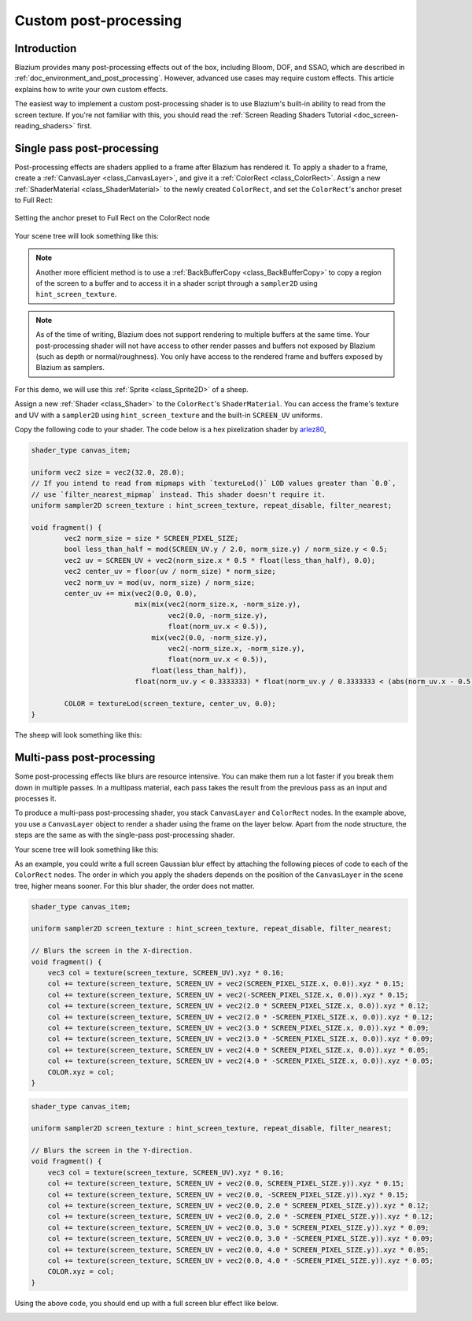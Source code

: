 .. _doc_custom_postprocessing:

Custom post-processing
======================

Introduction
------------

Blazium provides many post-processing effects out of the box, including Bloom,
DOF, and SSAO, which are described in :ref:`doc_environment_and_post_processing`.
However, advanced use cases may require custom effects. This article explains how
to write your own custom effects.

The easiest way to implement a custom post-processing shader is to use Blazium's
built-in ability to read from the screen texture. If you're not familiar with
this, you should read the
:ref:`Screen Reading Shaders Tutorial <doc_screen-reading_shaders>` first.

Single pass post-processing
---------------------------

Post-processing effects are shaders applied to a frame after Blazium has rendered
it. To apply a shader to a frame, create a :ref:`CanvasLayer
<class_CanvasLayer>`, and give it a :ref:`ColorRect <class_ColorRect>`. Assign a
new :ref:`ShaderMaterial <class_ShaderMaterial>` to the newly created
``ColorRect``, and set the ``ColorRect``'s anchor preset to Full Rect:

.. figure:: img/custom_postprocessing_anchors_preset_full_rect.webp
   :align: center
   :alt: Setting the anchor preset to Full Rect on the ColorRect node

   Setting the anchor preset to Full Rect on the ColorRect node

Your scene tree will look something like this:

.. image:: img/post_tree1.png

.. note::

   Another more efficient method is to use a :ref:`BackBufferCopy
   <class_BackBufferCopy>` to copy a region of the screen to a buffer and to
   access it in a shader script through a ``sampler2D`` using
   ``hint_screen_texture``.

.. note::

    As of the time of writing, Blazium does not support rendering to multiple
    buffers at the same time. Your post-processing shader will not have access
    to other render passes and buffers not exposed by Blazium (such as depth or
    normal/roughness). You only have access to the rendered frame and buffers
    exposed by Blazium as samplers.

For this demo, we will use this :ref:`Sprite <class_Sprite2D>` of a sheep.

.. image:: img/post_example1.png

Assign a new :ref:`Shader <class_Shader>` to the ``ColorRect``'s
``ShaderMaterial``. You can access the frame's texture and UV with a
``sampler2D`` using ``hint_screen_texture`` and the built-in ``SCREEN_UV``
uniforms.

Copy the following code to your shader. The code below is a hex pixelization
shader by `arlez80 <https://bitbucket.org/arlez80/hex-mosaic/src/master/>`_,

.. code-block:: glsl

    shader_type canvas_item;

    uniform vec2 size = vec2(32.0, 28.0);
    // If you intend to read from mipmaps with `textureLod()` LOD values greater than `0.0`,
    // use `filter_nearest_mipmap` instead. This shader doesn't require it.
    uniform sampler2D screen_texture : hint_screen_texture, repeat_disable, filter_nearest;

    void fragment() {
            vec2 norm_size = size * SCREEN_PIXEL_SIZE;
            bool less_than_half = mod(SCREEN_UV.y / 2.0, norm_size.y) / norm_size.y < 0.5;
            vec2 uv = SCREEN_UV + vec2(norm_size.x * 0.5 * float(less_than_half), 0.0);
            vec2 center_uv = floor(uv / norm_size) * norm_size;
            vec2 norm_uv = mod(uv, norm_size) / norm_size;
            center_uv += mix(vec2(0.0, 0.0),
                             mix(mix(vec2(norm_size.x, -norm_size.y),
                                     vec2(0.0, -norm_size.y),
                                     float(norm_uv.x < 0.5)),
                                 mix(vec2(0.0, -norm_size.y),
                                     vec2(-norm_size.x, -norm_size.y),
                                     float(norm_uv.x < 0.5)),
                                 float(less_than_half)),
                             float(norm_uv.y < 0.3333333) * float(norm_uv.y / 0.3333333 < (abs(norm_uv.x - 0.5) * 2.0)));

            COLOR = textureLod(screen_texture, center_uv, 0.0);
    }

The sheep will look something like this:

.. image:: img/post_example2.png

Multi-pass post-processing
--------------------------

Some post-processing effects like blurs are resource intensive. You can make
them run a lot faster if you break them down in multiple passes. In a multipass
material, each pass takes the result from the previous pass as an input and
processes it.

To produce a multi-pass post-processing shader, you stack ``CanvasLayer`` and
``ColorRect`` nodes. In the example above, you use a ``CanvasLayer`` object to
render a shader using the frame on the layer below. Apart from the node
structure, the steps are the same as with the single-pass post-processing
shader.

Your scene tree will look something like this:

.. image:: img/post_tree2.png

As an example, you could write a full screen Gaussian blur effect by attaching
the following pieces of code to each of the ``ColorRect`` nodes. The order in
which you apply the shaders depends on the position of the ``CanvasLayer`` in
the scene tree, higher means sooner. For this blur shader, the order does not
matter.

.. code-block:: glsl

    shader_type canvas_item;

    uniform sampler2D screen_texture : hint_screen_texture, repeat_disable, filter_nearest;

    // Blurs the screen in the X-direction.
    void fragment() {
        vec3 col = texture(screen_texture, SCREEN_UV).xyz * 0.16;
        col += texture(screen_texture, SCREEN_UV + vec2(SCREEN_PIXEL_SIZE.x, 0.0)).xyz * 0.15;
        col += texture(screen_texture, SCREEN_UV + vec2(-SCREEN_PIXEL_SIZE.x, 0.0)).xyz * 0.15;
        col += texture(screen_texture, SCREEN_UV + vec2(2.0 * SCREEN_PIXEL_SIZE.x, 0.0)).xyz * 0.12;
        col += texture(screen_texture, SCREEN_UV + vec2(2.0 * -SCREEN_PIXEL_SIZE.x, 0.0)).xyz * 0.12;
        col += texture(screen_texture, SCREEN_UV + vec2(3.0 * SCREEN_PIXEL_SIZE.x, 0.0)).xyz * 0.09;
        col += texture(screen_texture, SCREEN_UV + vec2(3.0 * -SCREEN_PIXEL_SIZE.x, 0.0)).xyz * 0.09;
        col += texture(screen_texture, SCREEN_UV + vec2(4.0 * SCREEN_PIXEL_SIZE.x, 0.0)).xyz * 0.05;
        col += texture(screen_texture, SCREEN_UV + vec2(4.0 * -SCREEN_PIXEL_SIZE.x, 0.0)).xyz * 0.05;
        COLOR.xyz = col;
    }

.. code-block:: glsl

    shader_type canvas_item;

    uniform sampler2D screen_texture : hint_screen_texture, repeat_disable, filter_nearest;

    // Blurs the screen in the Y-direction.
    void fragment() {
        vec3 col = texture(screen_texture, SCREEN_UV).xyz * 0.16;
        col += texture(screen_texture, SCREEN_UV + vec2(0.0, SCREEN_PIXEL_SIZE.y)).xyz * 0.15;
        col += texture(screen_texture, SCREEN_UV + vec2(0.0, -SCREEN_PIXEL_SIZE.y)).xyz * 0.15;
        col += texture(screen_texture, SCREEN_UV + vec2(0.0, 2.0 * SCREEN_PIXEL_SIZE.y)).xyz * 0.12;
        col += texture(screen_texture, SCREEN_UV + vec2(0.0, 2.0 * -SCREEN_PIXEL_SIZE.y)).xyz * 0.12;
        col += texture(screen_texture, SCREEN_UV + vec2(0.0, 3.0 * SCREEN_PIXEL_SIZE.y)).xyz * 0.09;
        col += texture(screen_texture, SCREEN_UV + vec2(0.0, 3.0 * -SCREEN_PIXEL_SIZE.y)).xyz * 0.09;
        col += texture(screen_texture, SCREEN_UV + vec2(0.0, 4.0 * SCREEN_PIXEL_SIZE.y)).xyz * 0.05;
        col += texture(screen_texture, SCREEN_UV + vec2(0.0, 4.0 * -SCREEN_PIXEL_SIZE.y)).xyz * 0.05;
        COLOR.xyz = col;
    }

Using the above code, you should end up with a full screen blur effect like
below.

.. image:: img/post_example3.png
